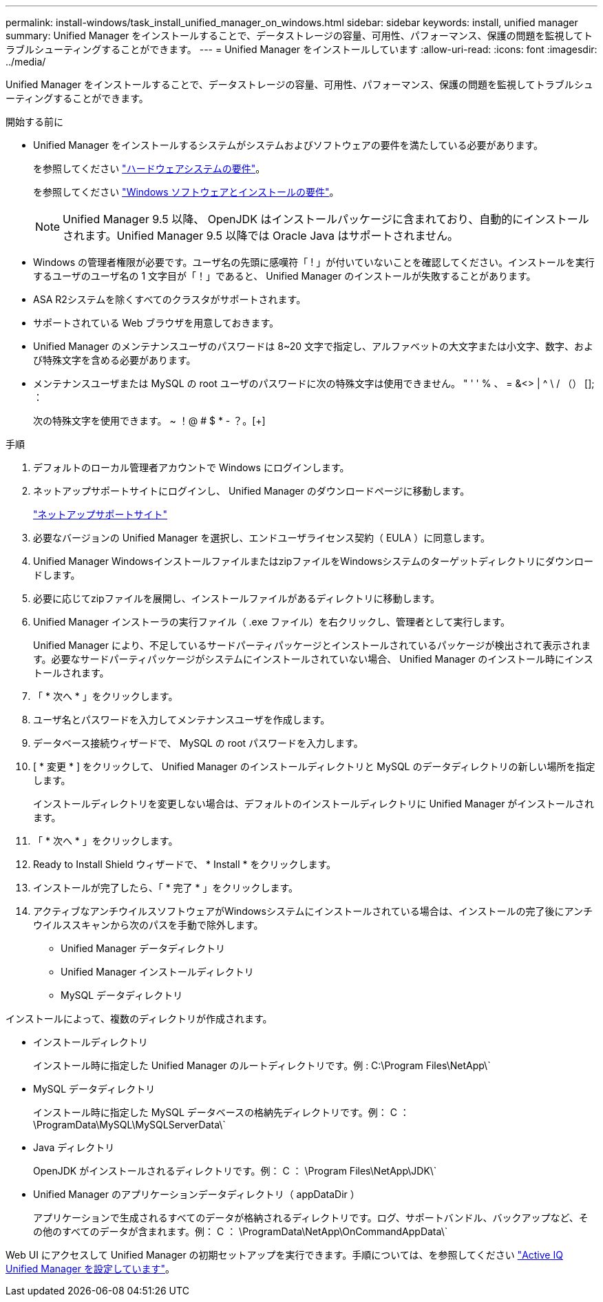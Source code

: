 ---
permalink: install-windows/task_install_unified_manager_on_windows.html 
sidebar: sidebar 
keywords: install, unified manager 
summary: Unified Manager をインストールすることで、データストレージの容量、可用性、パフォーマンス、保護の問題を監視してトラブルシューティングすることができます。 
---
= Unified Manager をインストールしています
:allow-uri-read: 
:icons: font
:imagesdir: ../media/


[role="lead"]
Unified Manager をインストールすることで、データストレージの容量、可用性、パフォーマンス、保護の問題を監視してトラブルシューティングすることができます。

.開始する前に
* Unified Manager をインストールするシステムがシステムおよびソフトウェアの要件を満たしている必要があります。
+
を参照してください link:concept_virtual_infrastructure_or_hardware_system_requirements.html["ハードウェアシステムの要件"]。

+
を参照してください link:reference_windows_software_and_installation_requirements.html["Windows ソフトウェアとインストールの要件"]。

+
[NOTE]
====
Unified Manager 9.5 以降、 OpenJDK はインストールパッケージに含まれており、自動的にインストールされます。Unified Manager 9.5 以降では Oracle Java はサポートされません。

====
* Windows の管理者権限が必要です。ユーザ名の先頭に感嘆符「 ! 」が付いていないことを確認してください。インストールを実行するユーザのユーザ名の 1 文字目が「！」であると、 Unified Manager のインストールが失敗することがあります。
* ASA R2システムを除くすべてのクラスタがサポートされます。
* サポートされている Web ブラウザを用意しておきます。
* Unified Manager のメンテナンスユーザのパスワードは 8~20 文字で指定し、アルファベットの大文字または小文字、数字、および特殊文字を含める必要があります。
* メンテナンスユーザまたは MySQL の root ユーザのパスワードに次の特殊文字は使用できません。 " ' ' % 、 = &<> | ^ \ / （） []; ：
+
次の特殊文字を使用できます。 ~ ！@ # $ * - ？。[+]



.手順
. デフォルトのローカル管理者アカウントで Windows にログインします。
. ネットアップサポートサイトにログインし、 Unified Manager のダウンロードページに移動します。
+
https://mysupport.netapp.com/site/products/all/details/activeiq-unified-manager/downloads-tab["ネットアップサポートサイト"^]

. 必要なバージョンの Unified Manager を選択し、エンドユーザライセンス契約（ EULA ）に同意します。
. Unified Manager WindowsインストールファイルまたはzipファイルをWindowsシステムのターゲットディレクトリにダウンロードします。
. 必要に応じてzipファイルを展開し、インストールファイルがあるディレクトリに移動します。
. Unified Manager インストーラの実行ファイル（ .exe ファイル）を右クリックし、管理者として実行します。
+
Unified Manager により、不足しているサードパーティパッケージとインストールされているパッケージが検出されて表示されます。必要なサードパーティパッケージがシステムにインストールされていない場合、 Unified Manager のインストール時にインストールされます。

. 「 * 次へ * 」をクリックします。
. ユーザ名とパスワードを入力してメンテナンスユーザを作成します。
. データベース接続ウィザードで、 MySQL の root パスワードを入力します。
. [ * 変更 * ] をクリックして、 Unified Manager のインストールディレクトリと MySQL のデータディレクトリの新しい場所を指定します。
+
インストールディレクトリを変更しない場合は、デフォルトのインストールディレクトリに Unified Manager がインストールされます。

. 「 * 次へ * 」をクリックします。
. Ready to Install Shield ウィザードで、 * Install * をクリックします。
. インストールが完了したら、「 * 完了 * 」をクリックします。
. アクティブなアンチウイルスソフトウェアがWindowsシステムにインストールされている場合は、インストールの完了後にアンチウイルススキャンから次のパスを手動で除外します。
+
** Unified Manager データディレクトリ
** Unified Manager インストールディレクトリ
** MySQL データディレクトリ




インストールによって、複数のディレクトリが作成されます。

* インストールディレクトリ
+
インストール時に指定した Unified Manager のルートディレクトリです。例 : C:\Program Files\NetApp\`

* MySQL データディレクトリ
+
インストール時に指定した MySQL データベースの格納先ディレクトリです。例： C ： \ProgramData\MySQL\MySQLServerData\`

* Java ディレクトリ
+
OpenJDK がインストールされるディレクトリです。例： C ： \Program Files\NetApp\JDK\`

* Unified Manager のアプリケーションデータディレクトリ（ appDataDir ）
+
アプリケーションで生成されるすべてのデータが格納されるディレクトリです。ログ、サポートバンドル、バックアップなど、その他のすべてのデータが含まれます。例： C ： \ProgramData\NetApp\OnCommandAppData\`



Web UI にアクセスして Unified Manager の初期セットアップを実行できます。手順については、を参照してください link:../config/concept_configure_unified_manager.html["Active IQ Unified Manager を設定しています"]。
